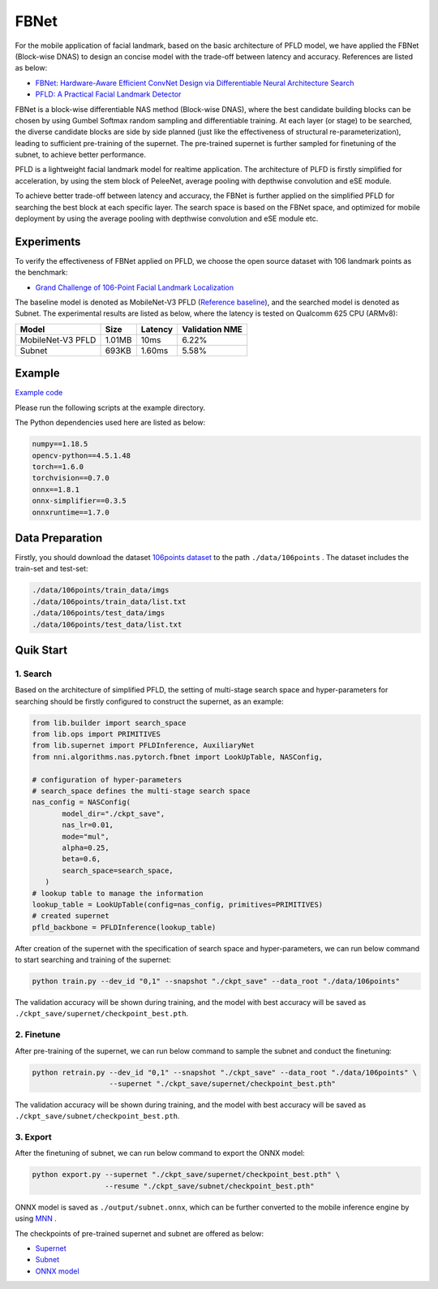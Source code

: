 FBNet
======

For the mobile application of facial landmark, based on the basic architecture of PFLD model, we have applied the FBNet (Block-wise DNAS) to design an concise model with the trade-off between latency and accuracy. References are listed as below:


* `FBNet: Hardware-Aware Efficient ConvNet Design via Differentiable Neural Architecture Search <https://arxiv.org/abs/1812.03443>`__
* `PFLD: A Practical Facial Landmark Detector <https://arxiv.org/abs/1902.10859>`__

FBNet is a block-wise differentiable NAS method (Block-wise DNAS), where the best candidate building blocks can be chosen by using Gumbel Softmax random sampling and differentiable training. At each layer (or stage) to be searched, the diverse candidate blocks are side by side planned (just like the effectiveness of structural re-parameterization), leading to sufficient pre-training of the supernet. The pre-trained supernet is further sampled for finetuning of the subnet, to achieve better performance.

.. image:: ../../img/fbnet.png
   :target: ../../img/fbnet.png
   :alt:


PFLD is a lightweight facial landmark model for realtime application. The architecture of PLFD is firstly simplified for acceleration, by using the stem block of PeleeNet, average pooling with depthwise convolution and eSE module.

To achieve better trade-off between latency and accuracy, the FBNet is further applied on the simplified PFLD for searching the best block at each specific layer. The search space is based on the FBNet space, and optimized for mobile deployment by using the average pooling with depthwise convolution and eSE module etc.


Experiments
------------

To verify the effectiveness of FBNet applied on PFLD, we choose the open source dataset with 106 landmark points as the benchmark:

* `Grand Challenge of 106-Point Facial Landmark Localization <https://arxiv.org/abs/1905.03469>`__

The baseline model is denoted as MobileNet-V3 PFLD (`Reference baseline <https://github.com/Hsintao/pfld_106_face_landmarks>`__), and the searched model is denoted as Subnet. The experimental results are listed as below, where the latency is tested on Qualcomm 625 CPU (ARMv8):


.. list-table::
   :header-rows: 1
   :widths: auto

   * - Model
     - Size
     - Latency
     - Validation NME
   * - MobileNet-V3 PFLD
     - 1.01MB
     - 10ms
     - 6.22%
   * - Subnet
     - 693KB
     - 1.60ms
     - 5.58%


Example
--------

`Example code <https://github.com/microsoft/nni/tree/master/examples/nas/oneshot/pfld>`__

Please run the following scripts at the example directory.

The Python dependencies used here are listed as below:

.. code-block:: bash

   numpy==1.18.5
   opencv-python==4.5.1.48
   torch==1.6.0
   torchvision==0.7.0
   onnx==1.8.1
   onnx-simplifier==0.3.5
   onnxruntime==1.7.0

Data Preparation
-----------------

Firstly, you should download the dataset `106points dataset <https://drive.google.com/file/d/1I7QdnLxAlyG2Tq3L66QYzGhiBEoVfzKo/view?usp=sharing>`__ to the path ``./data/106points`` . The dataset includes the train-set and test-set:

.. code-block:: bash

   ./data/106points/train_data/imgs
   ./data/106points/train_data/list.txt
   ./data/106points/test_data/imgs
   ./data/106points/test_data/list.txt


Quik Start
-----------

1. Search
^^^^^^^^^^

Based on the architecture of simplified PFLD, the setting of multi-stage search space and hyper-parameters for searching should be firstly configured to construct the supernet, as an example:

.. code-block:: bash

   from lib.builder import search_space
   from lib.ops import PRIMITIVES
   from lib.supernet import PFLDInference, AuxiliaryNet
   from nni.algorithms.nas.pytorch.fbnet import LookUpTable, NASConfig,

   # configuration of hyper-parameters
   # search_space defines the multi-stage search space
   nas_config = NASConfig(
          model_dir="./ckpt_save",
          nas_lr=0.01,
          mode="mul",
          alpha=0.25,
          beta=0.6,
          search_space=search_space,
      )
   # lookup table to manage the information
   lookup_table = LookUpTable(config=nas_config, primitives=PRIMITIVES)
   # created supernet
   pfld_backbone = PFLDInference(lookup_table)


After creation of the supernet with the specification of search space and hyper-parameters, we can run below command to start searching and training of the supernet:

.. code-block:: bash

   python train.py --dev_id "0,1" --snapshot "./ckpt_save" --data_root "./data/106points"

The validation accuracy will be shown during training, and the model with best accuracy will be saved as ``./ckpt_save/supernet/checkpoint_best.pth``.


2. Finetune
^^^^^^^^^^^^

After pre-training of the supernet, we can run below command to sample the subnet and conduct the finetuning:

.. code-block:: bash

   python retrain.py --dev_id "0,1" --snapshot "./ckpt_save" --data_root "./data/106points" \
                     --supernet "./ckpt_save/supernet/checkpoint_best.pth"

The validation accuracy will be shown during training, and the model with best accuracy will be saved as ``./ckpt_save/subnet/checkpoint_best.pth``.


3. Export
^^^^^^^^^^

After the finetuning of subnet, we can run below command to export the ONNX model:

.. code-block:: bash

   python export.py --supernet "./ckpt_save/supernet/checkpoint_best.pth" \
                    --resume "./ckpt_save/subnet/checkpoint_best.pth"

ONNX model is saved as ``./output/subnet.onnx``, which can be further converted to the mobile inference engine by using `MNN <https://github.com/alibaba/MNN>`__ .

The checkpoints of pre-trained supernet and subnet are offered as below:

* `Supernet <https://drive.google.com/file/d/1TCuWKq8u4_BQ84BWbHSCZ45N3JGB9kFJ/view?usp=sharing>`__
* `Subnet <https://drive.google.com/file/d/160rkuwB7y7qlBZNM3W_T53cb6MQIYHIE/view?usp=sharing>`__
* `ONNX model <https://drive.google.com/file/d/1s-v-aOiMv0cqBspPVF3vSGujTbn_T_Uo/view?usp=sharing>`__

